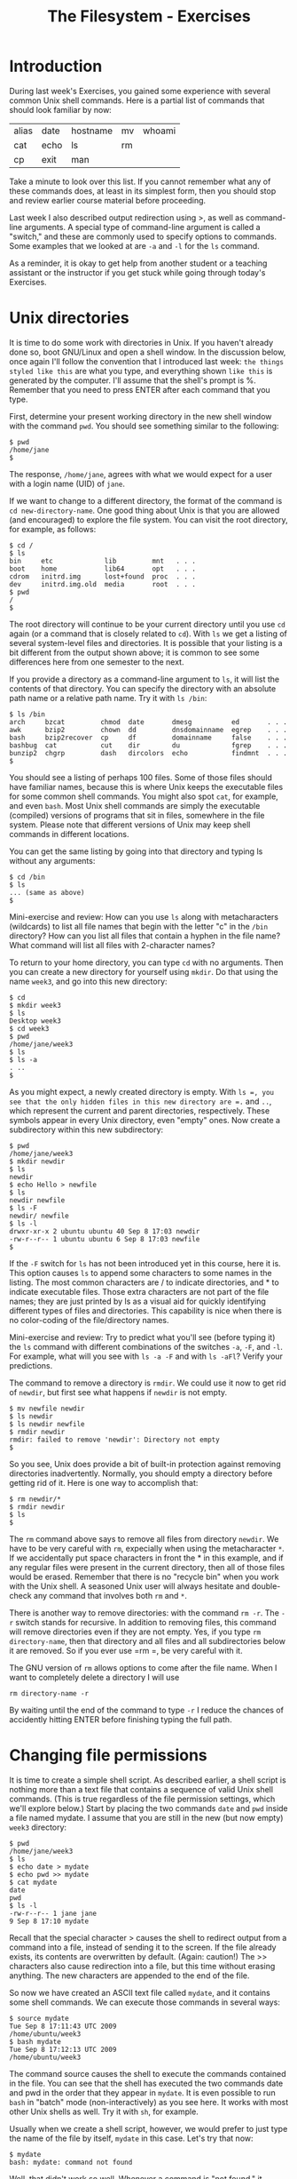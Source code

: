#+TITLE: The Filesystem - Exercises
#+LaTeX_HEADER: \usepackage{framed}
#+LaTeX_HEADER: \usepackage{xcolor}
#+LaTeX_HEADER: \definecolor{shadecolor}{gray}{.95}
#+LaTeX_HEADER: \newenvironment{example}{\begin{shaded}}{\end{shaded}}
#+LaTeX_HEADER: \newenvironment{sidebar}{\begin{shaded}}{\end{shaded}}


* Introduction
During last week's Exercises, you gained some experience with several
common Unix shell commands. Here is a partial list of commands that
should look familiar by now:

| alias | date | hostname | mv | whoami |
| cat   | echo | ls       | rm |        |
| cp    | exit | man      |    |        |

Take a minute to look over this list. If you cannot remember what any of
these commands does, at least in its simplest form, then you should stop
and review earlier course material before proceeding.

Last week I also described output redirection using >, as well as
command-line arguments. A special type of command-line argument is
called a "switch," and these are commonly used to specify options to
commands. Some examples that we looked at are =-a= and =-l= for the =ls=
command.

As a reminder, it is okay to get help from another student or a teaching
assistant or the instructor if you get stuck while going through today's
Exercises.

* Unix directories

It is time to do some work with directories in Unix. If you haven't
already done so, boot GNU/Linux and open a shell window. In the
discussion below, once again I'll follow the convention that I
introduced last week: =the things styled like this= are what you type,
and everything shown =like this= is generated by the computer. I'll
assume that the shell's prompt is %. Remember that you need to press
ENTER after each command that you type.

First, determine your present working directory in the new shell window
with the command =pwd=. You should see something similar to the
following:

#+BEGIN_EXAMPLE
$ pwd
/home/jane
$
#+END_EXAMPLE

The response, =/home/jane=, agrees with what we would expect for a user
with a login name (UID) of =jane=.

If we want to change to a different directory, the format of the command
is =cd new-directory-name=. One good thing about Unix is that you are
allowed (and encouraged) to explore the file system. You can visit the
root directory, for example, as follows:

#+BEGIN_EXAMPLE
$ cd /
$ ls
bin     etc             lib         mnt   . . .
boot    home            lib64       opt   . . .
cdrom   initrd.img      lost+found  proc  . . .
dev     initrd.img.old  media       root  . . .
$ pwd
/
$
#+END_EXAMPLE

The root directory will continue to be your current directory until you
use =cd= again (or a command that is closely related to =cd=). With =ls=
we get a listing of several system-level files and directories. It is
possible that your listing is a bit different from the output shown
above; it is common to see some differences here from one semester to
the next.

If you provide a directory as a command-line argument to =ls=, it will
list the contents of that directory. You can specify the directory with
an absolute path name or a relative path name. Try it with =ls /bin=:

#+BEGIN_EXAMPLE
$ ls /bin
arch     bzcat         chmod  date       dmesg          ed       . . .
awk      bzip2         chown  dd         dnsdomainname  egrep    . . .
bash     bzip2recover  cp     df         domainname     false    . . .
bashbug  cat           cut    dir        du             fgrep    . . . 
bunzip2  chgrp         dash   dircolors  echo           findmnt  . . .
$
#+END_EXAMPLE

You should see a listing of perhaps 100 files. Some of those files
should have familiar names, because this is where Unix keeps the
executable files for some common shell commands. You might also spot
=cat=, for example, and even =bash=. Most Unix shell commands are simply
the executable (compiled) versions of programs that sit in files,
somewhere in the file system. Please note that different versions of
Unix may keep shell commands in different locations.

You can get the same listing by going into that directory and typing ls
without any arguments:

#+BEGIN_EXAMPLE
$ cd /bin
$ ls
... (same as above)
$
#+END_EXAMPLE

#+BEGIN_SIDEBAR
Mini-exercise and review: How can you use =ls= along with metacharacters
(wildcards) to list all file names that begin with the letter "c" in the
=/bin= directory? How can you list all files that contain a hyphen in
the file name? What command will list all files with 2-character names?
#+END_SIDEBAR

To return to your home directory, you can type =cd= with no arguments.
Then you can create a new directory for yourself using =mkdir=. Do that
using the name =week3=, and go into this new directory:

#+BEGIN_EXAMPLE
$ cd
$ mkdir week3
$ ls
Desktop week3
$ cd week3
$ pwd
/home/jane/week3
$ ls
$ ls -a
. ..
$
#+END_EXAMPLE

As you might expect, a newly created directory is empty. With =ls =, you
see that the only hidden files in this new directory are =.= and =..=,
which represent the current and parent directories, respectively. These
symbols appear in every Unix directory, even "empty" ones. Now create a
subdirectory within this new subdirectory:

#+BEGIN_EXAMPLE
$ pwd
/home/jane/week3
$ mkdir newdir
$ ls
newdir
$ echo Hello > newfile
$ ls
newdir newfile
$ ls -F
newdir/ newfile
$ ls -l
drwxr-xr-x 2 ubuntu ubuntu 40 Sep 8 17:03 newdir
-rw-r--r-- 1 ubuntu ubuntu 6 Sep 8 17:03 newfile
$
#+END_EXAMPLE

If the =-F= switch for =ls= has not been introduced yet in this course,
here it is. This option causes =ls= to append some characters to some
names in the listing. The most common characters are / to indicate
directories, and * to indicate executable files. Those extra characters
are not part of the file names; they are just printed by ls as a visual
aid for quickly identifying different types of files and directories.
This capability is nice when there is no color-coding of the
file/directory names.

#+BEGIN_SIDEBAR
Mini-exercise and review: Try to predict what you'll see (before typing
it) the =ls= command with different combinations of the switches =-a=,
=-F=, and =-l=. For example, what will you see with =ls -a -F= and with
=ls -aFl=? Verify your predictions.
#+END_SIDEBAR

The command to remove a directory is =rmdir=. We could use it now to get
rid of =newdir=, but first see what happens if =newdir= is not empty.

#+BEGIN_EXAMPLE
$ mv newfile newdir
$ ls newdir
$ ls newdir newfile
$ rmdir newdir
rmdir: failed to remove 'newdir': Directory not empty
$
#+END_EXAMPLE

So you see, Unix does provide a bit of built-in protection against
removing directories inadvertently. Normally, you should empty a
directory before getting rid of it. Here is one way to accomplish that:

#+BEGIN_EXAMPLE
$ rm newdir/*
$ rmdir newdir
$ ls
$
#+END_EXAMPLE

The =rm= command above says to remove all files from directory =newdir=.
We have to be very careful with =rm=, expecially when using the
metacharacter =*=. If we accidentally put space characters in front the *
in this example, and if any regular files were present in the current
directory, then all of those files would be erased. Remember that there
is no "recycle bin" when you work with the Unix shell. A seasoned Unix
user will always hesitate and double-check any command that involves
both =rm= and =*=.

There is another way to remove directories: with the command =rm -r=. The
=-r= switch stands for recursive. In addition to removing files, this
command will remove directories even if they are not empty. Yes, if you
type =rm  directory-name=, then that directory and all files and all
subdirectories below it are removed. So if you ever use =rm =, be very
careful with it.

#+BEGIN_SIDEBAR
The GNU version of =rm= allows options to come after the file name.
When I want to completely delete a directory I will use

: rm directory-name -r

By waiting until the end of the command to type =-r= I reduce the
chances of accidently hitting ENTER before finishing typing the full
path.
#+END_SIDEBAR

* Changing file permissions

It is time to create a simple shell script. As described earlier, a
shell script is nothing more than a text file that contains a sequence
of valid Unix shell commands. (This is true regardless of the file
permission settings, which we'll explore below.) Start by placing the
two commands =date= and =pwd= inside a file named mydate. I assume that
you are still in the new (but now empty) =week3= directory:

#+BEGIN_EXAMPLE
$ pwd
/home/jane/week3
$ ls
$ echo date > mydate
$ echo pwd >> mydate
$ cat mydate
date
pwd
$ ls -l
-rw-r--r-- 1 jane jane
9 Sep 8 17:10 mydate
#+END_EXAMPLE

Recall that the special character > causes the shell to redirect output
from a command into a file, instead of sending it to the screen. If the
file already exists, its contents are overwritten by default. (Again:
caution!) The >> characters also cause redirection into a file, but this
time without erasing anything. The new characters are appended to the
end of the file.

So now we have created an ASCII text file called =mydate=, and it
contains some shell commands. We can execute those commands in several
ways:

#+BEGIN_EXAMPLE
$ source mydate
Tue Sep 8 17:11:43 UTC 2009
/home/ubuntu/week3
$ bash mydate
Tue Sep 8 17:12:13 UTC 2009
/home/ubuntu/week3
#+END_EXAMPLE

The command source causes the shell to execute the commands contained in
the file. You can see that the shell has executed the two commands date
and pwd in the order that they appear in =mydate=. It is even possible
to run =bash= in "batch" mode (non-interactively) as you see here. It
works with most other Unix shells as well. Try it with =sh=, for
example.

Usually when we create a shell script, however, we would prefer to just
type the name of the file by itself, =mydate= in this case. Let's try
that now:

#+BEGIN_EXAMPLE
$ mydate
bash: mydate: command not found
#+END_EXAMPLE

Well, that didn't work so well. Whenever a command is "not found," it
means that the shell did not know where to find it, even though the
actual file may be sitting in the current directory. The shell decides
where to find commands by consulting something called a PATH variable.
Let's defer that discussion until the next section.

If the shell does not know where to find the file that we created, we
can explicitly specify the file's location by giving a full path name,
or a relative path name as shown here:

#+BEGIN_EXAMPLE
$ ./mydate
bash: ./mydate: Permission denied
#+END_EXAMPLE

So this time bash has found the mydate file and has attempted to execute
it, but does not have permission to do so. To fix this problem, we need
to use the =chmod= command:

#+BEGIN_EXAMPLE
$ chmod +x mydate
$ ./mydate
Tue Sep 8 17:16:45 UTC 2009
/home/ubuntu/week3      
#+END_EXAMPLE

The =chmod +x= command, as shown above, has turned on the execute
permissions for the file =mydate=. Then when the user tries to execute
the file, the shell first checks these permission settings. The shell
will not execute the command unless the permission settings allow it. We
can look at those settings by using the following command:

#+BEGIN_EXAMPLE
$ ls -l
-rwxr-xr-x 1 jane jane 9 Jan 28 17:10 mydate       
#+END_EXAMPLE

Note the =x= characters in the output, which were not there when we ran
=ls -l= before. These permissions tell us that the owner of the file can
read/write/execute the file, whereas everyone else on the Unix system
can read and execute it but not write (change or remove) it. If you now
run =ls -F=, you will see the character =*= appended to the file name,
indicating that the file is executable.

If you recall the octal coding scheme that was introduced in this week's
lecture, then you know that we could have obtained the same permission
settings with the command

#+BEGIN_EXAMPLE
$ chmod 755 mydate    
#+END_EXAMPLE

If you do not remember this numerical method, then now is a good time to
stop and review that.

Mini-exercise: Use the numerical (octal) scheme to turn off all of the
permissions for file mydate. Then =ls -l= should report =---------=.
Because you no longer have "write" permission for the file, even though
you are its owner, you should not be able to delete the file in the
usual way. Try that to see what happens.

* Shell variables

Every Unix shell maintains several "variables" that can be used to
customize your sessions. You were introduced to one of them already:
bash uses a shell variable with the unlikely name PS1 to specify the
prompt that you see, such as =$=, during an interactive shell session.
Last week you saw how to set the prompt by giving PS1 a new value.

Perhaps the most important shell variable is named PATH (all
upper-case), because the shell uses it to find commands to
execute. The format is =dirname1:dirname2:dirname3:...= , where each
dirname specifies a directory for the shell to search. Each
directory's name is separated by a colon (:). Whenever you enter a
command, the shell searches those directories in the order that they
appear in the PATH variable for a file matching the command name that
you typed.

You can see the current value of the PATH variable by typing =echo
$PATH=. (The $ character tells the shell not to echo the string
"=PATH=", but instead to treat PATH as a variable and to get its
value.)  Try typing that now. You should see a long string that may
begin with =/usr/local/sbin:/usr/local/bin: ...=. In the previous
section, we typed the command name =mydate=, and the shell searched
all of the directories specified in PATH for a file named
=mydate=. When the search turned up empty, the shell reported =command
not found=.

The solution is to add a period to the PATH, because "=.=" always refers
to the current directory. You can do this with the following command:

#+BEGIN_EXAMPLE
$ PATH=$PATH:.
#+END_EXAMPLE

Now if you type =echo $PATH= you should see ``=.='' given as the last
directory. Then if you type =mydate= it should work as if it were a
standard shell command.

#+BEGIN_SIDEBAR
A thought experiment: The "=.=" is probably omitted from the PATH variable
on the Ubuntu distribution because this practice is a potential security
risk. Suppose someone wants to trick you into running a malevolent
program. Can you think of a way to exploit the versatility of the shell,
especially if "=.=" is somewhere in the PATH variable?

But in spite of the possible security risk, many Unix users use PATH in
this way. I don't think it will be a problem for us in this course, so
long as everyone is aware of possible misuse.
#+END_SIDEBAR

* File links

Recall that Unix symbolic links are very much like "shortcuts" on
Microsoft systems. When using the Unix shell, a symbolic link gives us
another name to refer to a file. But if that file is moved or deleted,
then the symbolic link is no longer useful.

#+BEGIN_SIDEBAR
Mini-exercise: Run these commands in order and observe the results:

#+BEGIN_EXAMPLE
chmod 755 mydate
ln -s mydate mylink
ls -l
ls -F
#+END_EXAMPLE

Notice the special symbols when =-l= is used. What special character
appears when =-F= is used?

#+BEGIN_EXAMPLE
cat mylink
mv mydate mydate2
cat mylink
rm mylink
#+END_EXAMPLE

This should demonstrate that a symbolic link is associated with a
particular file name, not the contents of that file.
#+END_SIDEBAR

Now use =ls -l= or =-F= to look at the contents of the root directory
again. Is it possible to create symbolic links to directories? Perhaps
things are not as simple as they appeared before.

A Unix hard link is associated with the actual contents of a file. It
is sometimes called a direct pointer to the file. In fact, the common
file names themselves are sometimes referred to as hard links. We can
create any number of hard links to a file, so long as they are on the
same physical disk partition. (Symbolic links are not limited in this
way; they can operate across different disk partitions.) If the name
of one of those links changes, or if one of those links is removed,
then the other hard links are not affected. The file is truly removed
only when the last hard link is removed.

#+BEGIN_SIDEBAR
Mini-exercise: Run these commands in order and observe the results. I am
continuing from the running example above, and I assume that file
mydate2 currently exists.

#+BEGIN_EXAMPLE
ln mydate2 mydate3
ls -l
ls -F
#+END_EXAMPLE

When =-l= is used, one of the columns indicates the number of hard
links. What is that number for these two cases. What do you notice when
=-F= is used?

#+BEGIN_EXAMPLE
cat mydate2
cat mydate3
rm mydate2
cat mydate3
#+END_EXAMPLE

This should demonstrate that a hard link does not depend on any other
hard links to the same file.
#+END_SIDEBAR

* Disk status

The =df= and =du= commands can provide information concerning the amount
of disk space that is being used on your system. First run df, which
stands for "disk free." At the left you should ideally see references to
physical part of your computer, and on the right you should see
associations with the logical file system. For example, on one of my
machines the =df= command reports that device =/dev/sda1=, which is my
CD drive, is associated with (has been ``mounted'' on) the logical
directory =/media/sda1=. The "Used" column tells me how many kilobytes
are stored on this device, and another column tells me that this device
is 100% full. It is possible that you will see different results because
you have different hardware on your machine.

With =df=, the directories shown at the right are normally the ones that
we access. You can also run the command =mount=, with no arguments, to
see some of the same associations. The mount command, with arguments, is
intended for use by system administrators to configure the different
disk drives and other devices on a Unix machine. You should run the
=mount= command now, but it is not important for you to understand the
output now.

With the =du= command, you can find the "disk usage" for a directory
and all of its subdirectories, recursively. If you type =du= with no
arguments, it reports information for the current working
directory. If you provide an argument, typically a directory, it
reports information for that. Try that with a command similar to =du
/etc= or =du ~/Documents=. The results should match closely, although
maybe not precisely, the output reported by =df=.

#+BEGIN_SIDEBAR
The default units displayed by =df= and =du= are sometimes not easy to
read and understand, especially for very large amounts. Sometimes it
would be nice to print values in terms of kilobytes, megabytes, etc.

#+BEGIN_EXAMPLE
Filesystem      Size  Used Avail Use% Mounted on
rootfs           18G  8.0G  8.9G  48% /
dev             1.9G     0  1.9G   0% /dev
/dev/sda3        18G  8.0G  8.9G  48% /
tmpfs           1.9G  2.3M  1.9G   1% /tmp
/dev/sda10      207G  135G   73G  66% /Users
/dev/sda4        93M   61M   28M  69% /boot
/dev/sda5       7.5G  7.0G  492M  94% /var
/dev/sda9       111G   74G   37G  68% /home
#+END_EXAMPLE

Take a look at the =man= page for =du= and =df= to see if there's a way
to display "human readable" output.
#+END_SIDEBAR

* Timesavers

Most of today's Unix shells maintain a "history" of recent commands
that you have executed.

Type the command history to see what you have done during your shell
session. You should get a listing of commands, shown in order with a
number at the left. For example, you may see something like this:

#+BEGIN_EXAMPLE
$ history
  ...
  501  pwd
  502  df
  503  du /etc/
  504  history
$
#+END_EXAMPLE

You can re-run one of those commands by using the special character !
and referring to the number at the left. In this example, I could re-run
the du command by typing =!503= .

You can also re-run one of the commands in your history by typing =!=
followed by part of the command itself. For example, I can re-run the
most recent command that started with "=pw=" by typing =!pw=. In the
example above, the shell would convert that to =pwd= and then run that.

So this is something like using the up/down arrows to select recent
shell commands. Except that here, you can look over a longer list at
once, rather than scrolling through them one by one. And, if you
remember the command that you want to re-run, you don't have to scroll
to it; just type =!= followed by part of the command.

* Finishing up

That's the end of this execise. It is a good idea to take a break, and
then run through these new commands again.
